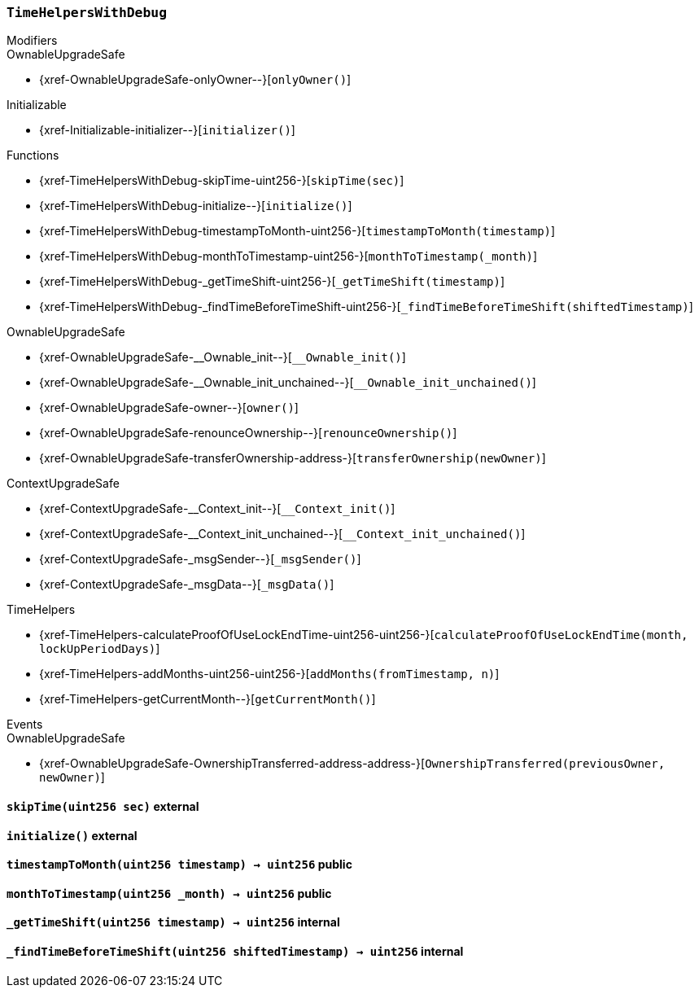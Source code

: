 :TimeHelpersWithDebug: pass:normal[xref:#TimeHelpersWithDebug[`++TimeHelpersWithDebug++`]]
:skipTime: pass:normal[xref:#TimeHelpersWithDebug-skipTime-uint256-[`++skipTime++`]]
:initialize: pass:normal[xref:#TimeHelpersWithDebug-initialize--[`++initialize++`]]
:timestampToMonth: pass:normal[xref:#TimeHelpersWithDebug-timestampToMonth-uint256-[`++timestampToMonth++`]]
:monthToTimestamp: pass:normal[xref:#TimeHelpersWithDebug-monthToTimestamp-uint256-[`++monthToTimestamp++`]]
:_getTimeShift: pass:normal[xref:#TimeHelpersWithDebug-_getTimeShift-uint256-[`++_getTimeShift++`]]
:_findTimeBeforeTimeShift: pass:normal[xref:#TimeHelpersWithDebug-_findTimeBeforeTimeShift-uint256-[`++_findTimeBeforeTimeShift++`]]

[.contract]
[[TimeHelpersWithDebug]]
=== `++TimeHelpersWithDebug++`



[.contract-index]
.Modifiers
--

[.contract-subindex-inherited]
.OwnableUpgradeSafe
* {xref-OwnableUpgradeSafe-onlyOwner--}[`++onlyOwner()++`]

[.contract-subindex-inherited]
.ContextUpgradeSafe

[.contract-subindex-inherited]
.Initializable
* {xref-Initializable-initializer--}[`++initializer()++`]

[.contract-subindex-inherited]
.TimeHelpers

--

[.contract-index]
.Functions
--
* {xref-TimeHelpersWithDebug-skipTime-uint256-}[`++skipTime(sec)++`]
* {xref-TimeHelpersWithDebug-initialize--}[`++initialize()++`]
* {xref-TimeHelpersWithDebug-timestampToMonth-uint256-}[`++timestampToMonth(timestamp)++`]
* {xref-TimeHelpersWithDebug-monthToTimestamp-uint256-}[`++monthToTimestamp(_month)++`]
* {xref-TimeHelpersWithDebug-_getTimeShift-uint256-}[`++_getTimeShift(timestamp)++`]
* {xref-TimeHelpersWithDebug-_findTimeBeforeTimeShift-uint256-}[`++_findTimeBeforeTimeShift(shiftedTimestamp)++`]

[.contract-subindex-inherited]
.OwnableUpgradeSafe
* {xref-OwnableUpgradeSafe-__Ownable_init--}[`++__Ownable_init()++`]
* {xref-OwnableUpgradeSafe-__Ownable_init_unchained--}[`++__Ownable_init_unchained()++`]
* {xref-OwnableUpgradeSafe-owner--}[`++owner()++`]
* {xref-OwnableUpgradeSafe-renounceOwnership--}[`++renounceOwnership()++`]
* {xref-OwnableUpgradeSafe-transferOwnership-address-}[`++transferOwnership(newOwner)++`]

[.contract-subindex-inherited]
.ContextUpgradeSafe
* {xref-ContextUpgradeSafe-__Context_init--}[`++__Context_init()++`]
* {xref-ContextUpgradeSafe-__Context_init_unchained--}[`++__Context_init_unchained()++`]
* {xref-ContextUpgradeSafe-_msgSender--}[`++_msgSender()++`]
* {xref-ContextUpgradeSafe-_msgData--}[`++_msgData()++`]

[.contract-subindex-inherited]
.Initializable

[.contract-subindex-inherited]
.TimeHelpers
* {xref-TimeHelpers-calculateProofOfUseLockEndTime-uint256-uint256-}[`++calculateProofOfUseLockEndTime(month, lockUpPeriodDays)++`]
* {xref-TimeHelpers-addMonths-uint256-uint256-}[`++addMonths(fromTimestamp, n)++`]
* {xref-TimeHelpers-getCurrentMonth--}[`++getCurrentMonth()++`]

--

[.contract-index]
.Events
--

[.contract-subindex-inherited]
.OwnableUpgradeSafe
* {xref-OwnableUpgradeSafe-OwnershipTransferred-address-address-}[`++OwnershipTransferred(previousOwner, newOwner)++`]

[.contract-subindex-inherited]
.ContextUpgradeSafe

[.contract-subindex-inherited]
.Initializable

[.contract-subindex-inherited]
.TimeHelpers

--


[.contract-item]
[[TimeHelpersWithDebug-skipTime-uint256-]]
==== `++skipTime(++[.var-type]#++uint256++#++ ++[.var-name]#++sec++#++)++` [.item-kind]#external#



[.contract-item]
[[TimeHelpersWithDebug-initialize--]]
==== `++initialize()++` [.item-kind]#external#



[.contract-item]
[[TimeHelpersWithDebug-timestampToMonth-uint256-]]
==== `++timestampToMonth(++[.var-type]#++uint256++#++ ++[.var-name]#++timestamp++#++) → ++[.var-type]#++uint256++#++++` [.item-kind]#public#



[.contract-item]
[[TimeHelpersWithDebug-monthToTimestamp-uint256-]]
==== `++monthToTimestamp(++[.var-type]#++uint256++#++ ++[.var-name]#++_month++#++) → ++[.var-type]#++uint256++#++++` [.item-kind]#public#



[.contract-item]
[[TimeHelpersWithDebug-_getTimeShift-uint256-]]
==== `++_getTimeShift(++[.var-type]#++uint256++#++ ++[.var-name]#++timestamp++#++) → ++[.var-type]#++uint256++#++++` [.item-kind]#internal#



[.contract-item]
[[TimeHelpersWithDebug-_findTimeBeforeTimeShift-uint256-]]
==== `++_findTimeBeforeTimeShift(++[.var-type]#++uint256++#++ ++[.var-name]#++shiftedTimestamp++#++) → ++[.var-type]#++uint256++#++++` [.item-kind]#internal#




